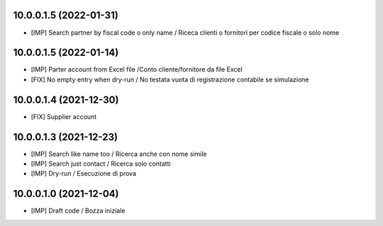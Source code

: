 10.0.0.1.5 (2022-01-31)
~~~~~~~~~~~~~~~~~~~~~~~

* [IMP] Search partner by fiscal code o only name / Riceca clienti o fornitori per codice fiscale o solo nome

10.0.0.1.5 (2022-01-14)
~~~~~~~~~~~~~~~~~~~~~~~

* [IMP] Parter account from Excel file /Conto cliente/fornitore da file Excel
* [FIX] No empty entry when dry-run / No testata vuota di registrazione contabile se simulazione

10.0.0.1.4 (2021-12-30)
~~~~~~~~~~~~~~~~~~~~~~~

* [FIX] Supplier account

10.0.0.1.3 (2021-12-23)
~~~~~~~~~~~~~~~~~~~~~~~

* [IMP] Search like name too / Ricerca anche con nome simile
* [IMP] Search just contact / Ricerca solo contatti
* [IMP] Dry-run / Esecuzione di prova

10.0.0.1.0 (2021-12-04)
~~~~~~~~~~~~~~~~~~~~~~~

* [IMP] Draft code / Bozza iniziale